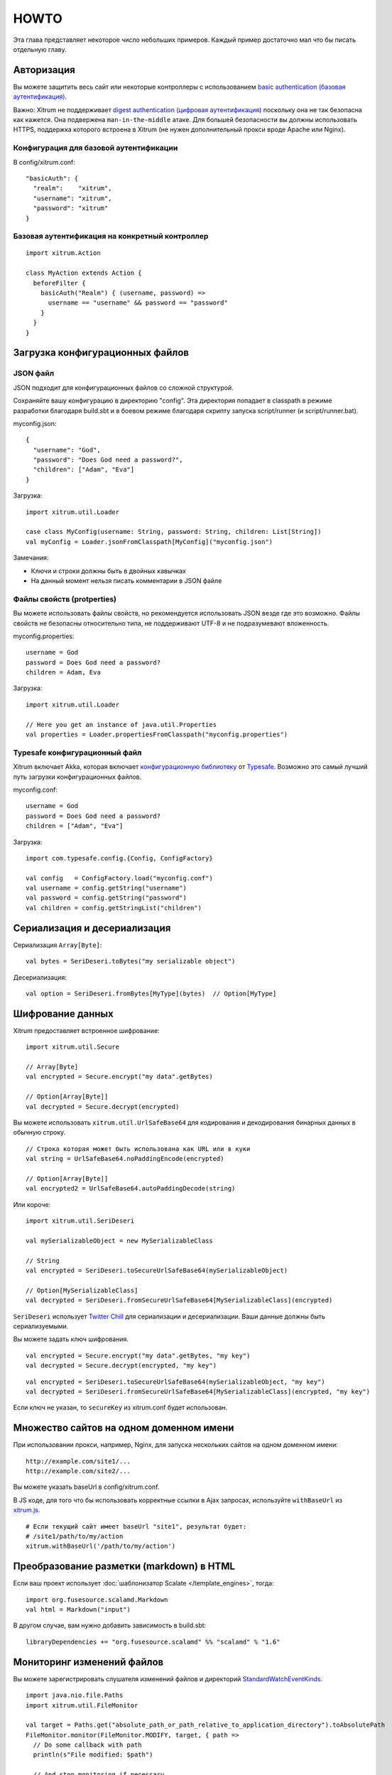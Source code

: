 HOWTO
=====

Эта глава представляет некоторое число небольших примеров. Каждый пример достаточно
мал что бы писать отдельную главу.

Авторизация
-----------

Вы можете защитить весь сайт или некоторые контроллеры с использованием
`basic authentication (базовая аутентификация) <http://en.wikipedia.org/wiki/Basic_access_authentication>`_.

Важно: Xitrum не поддерживает
`digest authentication (цифровая аутентификация) <http://en.wikipedia.org/wiki/Digest_access_authentication>`_
поскольку она не так безопасна как кажется. Она подвержена ``man-in-the-middle`` атаке.
Для большей безопасности вы должны использовать HTTPS, поддержка которого встроена в Xitrum
(не нужен дополнительный прокси вроде Apache или Nginx).

Конфигурация для базовой аутентификации
~~~~~~~~~~~~~~~~~~~~~~~~~~~~~~~~~~~~~~~

В config/xitrum.conf:

::

  "basicAuth": {
    "realm":    "xitrum",
    "username": "xitrum",
    "password": "xitrum"
  }

Базовая аутентификация на конкретный контроллер
~~~~~~~~~~~~~~~~~~~~~~~~~~~~~~~~~~~~~~~~~~~~~~

::

  import xitrum.Action

  class MyAction extends Action {
    beforeFilter {
      basicAuth("Realm") { (username, password) =>
        username == "username" && password == "password"
      }
    }
  }

Загрузка конфигурационных файлов
--------------------------------

JSON файл
~~~~~~~~~

JSON подходит для конфигурационных файлов со сложной структурой.

Сохраняйте вашу конфигурацию в директорию "config". Эта директория попадает в classpath
в режиме разработки благодаря build.sbt и в боевом режиме благодаря скрипту запуска script/runner (и script/runner.bat).

myconfig.json:

::

  {
    "username": "God",
    "password": "Does God need a password?",
    "children": ["Adam", "Eva"]
  }

Загрузка:

::

  import xitrum.util.Loader

  case class MyConfig(username: String, password: String, children: List[String])
  val myConfig = Loader.jsonFromClasspath[MyConfig]("myconfig.json")

Замечания:

* Ключи и строки должны быть в двойных кавычках
* На данный момент нельзя писать комментарии в JSON файле

Файлы свойств (protperties)
~~~~~~~~~~~~~~~~~~~~~~~~~~~

Вы можете использовать файлы свойств, но рекомендуется использовать
JSON везде где это возможно. Файлы свойств не безопасны относительно типа, не поддерживают
UTF-8 и не подразумевают вложенность.

myconfig.properties:

::

  username = God
  password = Does God need a password?
  children = Adam, Eva

Загрузка:

::

  import xitrum.util.Loader

  // Here you get an instance of java.util.Properties
  val properties = Loader.propertiesFromClasspath("myconfig.properties")

Typesafe конфигурационный файл
~~~~~~~~~~~~~~~~~~~~~~~~~~~~~~

Xitrum включает Akka, которая включает
`конфигурационную библиотеку <https://github.com/typesafehub/config>`_ от
`Typesafe <http://typesafe.com/company>`_.
Возможно это самый лучший путь загрузки конфигурационных файлов.

myconfig.conf:

::

  username = God
  password = Does God need a password?
  children = ["Adam", "Eva"]

Загрузка:

::

  import com.typesafe.config.{Config, ConfigFactory}

  val config   = ConfigFactory.load("myconfig.conf")
  val username = config.getString("username")
  val password = config.getString("password")
  val children = config.getStringList("children")

Сериализация и десериализация
-----------------------------

Сериализация ``Array[Byte]``:

::

  val bytes = SeriDeseri.toBytes("my serializable object")

Десериализация:

::

  val option = SeriDeseri.fromBytes[MyType](bytes)  // Option[MyType]

Шифрование данных
-----------------

Xitrum предоставляет встроенное шифрование:

::

  import xitrum.util.Secure

  // Array[Byte]
  val encrypted = Secure.encrypt("my data".getBytes)

  // Option[Array[Byte]]
  val decrypted = Secure.decrypt(encrypted)

Вы можете использовать ``xitrum.util.UrlSafeBase64`` для кодирования и декодирования бинарных данных
в обычную строку.

::

  // Строка которая может быть использована как URL или в куки
  val string = UrlSafeBase64.noPaddingEncode(encrypted)

  // Option[Array[Byte]]
  val encrypted2 = UrlSafeBase64.autoPaddingDecode(string)

Или короче:

::

  import xitrum.util.SeriDeseri

  val mySerializableObject = new MySerializableClass

  // String
  val encrypted = SeriDeseri.toSecureUrlSafeBase64(mySerializableObject)

  // Option[MySerializableClass]
  val decrypted = SeriDeseri.fromSecureUrlSafeBase64[MySerializableClass](encrypted)

``SeriDeseri`` использует `Twitter Chill <https://github.com/twitter/chill>`_
для сериализации и десериализации. Ваши данные должны быть сериализуемыми.

Вы можете задать ключ шифрования.

::

  val encrypted = Secure.encrypt("my data".getBytes, "my key")
  val decrypted = Secure.decrypt(encrypted, "my key")

::

  val encrypted = SeriDeseri.toSecureUrlSafeBase64(mySerializableObject, "my key")
  val decrypted = SeriDeseri.fromSecureUrlSafeBase64[MySerializableClass](encrypted, "my key")

Если ключ не указан, то ``secureKey`` из xitrum.conf будет использован.

Множество сайтов на одном доменном имени
----------------------------------------

При использовании прокси, например, Nginx, для запуска нескольких сайтов на одном
доменном имени:

::

  http://example.com/site1/...
  http://example.com/site2/...

Вы можете указать baseUrl в config/xitrum.conf.

В JS коде, для того что бы использовать корректные ссылки в Ajax запросах, используйте ``withBaseUrl``
из `xitrum.js <https://github.com/xitrum-framework/xitrum/blob/master/src/main/scala/xitrum/js.scala>`_.

::

  # Если текущий сайт имеет baseUrl "site1", результат будет:
  # /site1/path/to/my/action
  xitrum.withBaseUrl('/path/to/my/action')

Преобразование разметки (markdown) в HTML
-----------------------------------------

Если ваш проект использует :doc:`шаблонизатор Scalate </template_engines>`,
тогда:

::

  import org.fusesource.scalamd.Markdown
  val html = Markdown("input")

В другом случае, вам нужно добавить зависимость в build.sbt:

::

  libraryDependencies += "org.fusesource.scalamd" %% "scalamd" % "1.6"

Мониторинг изменений файлов
---------------------------

Вы можете зарегистрировать слушателя изменений файлов и директорий
`StandardWatchEventKinds <http://docs.oracle.com/javase/7/docs/api/java/nio/file/StandardWatchEventKinds.html>`_.

::

  import java.nio.file.Paths
  import xitrum.util.FileMonitor

  val target = Paths.get("absolute_path_or_path_relative_to_application_directory").toAbsolutePath
  FileMonitor.monitor(FileMonitor.MODIFY, target, { path =>
    // Do some callback with path
    println(s"File modified: $path")

    // And stop monitoring if necessary
    FileMonitor.unmonitor(FileMonitor.MODIFY, target)
  })

``FileMonitor`` внутри себя использует
`Schwatcher <https://github.com/lloydmeta/schwatcher>`_.
